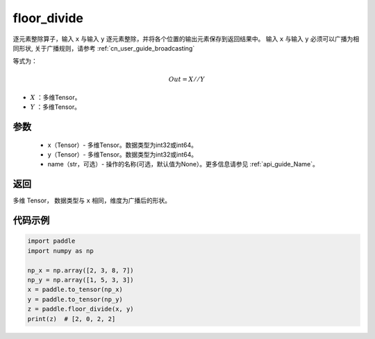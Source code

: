 .. _cn_api_tensor_floor_divide:

floor_divide
-------------------------------

.. py:function:: paddle.floor_divide(x, y, name=None)

逐元素整除算子，输入 ``x`` 与输入 ``y`` 逐元素整除，并将各个位置的输出元素保存到返回结果中。
输入 ``x`` 与输入 ``y`` 必须可以广播为相同形状, 关于广播规则，请参考 :ref:`cn_user_guide_broadcasting`

等式为：

.. math::
        Out = X // Y

- :math:`X` ：多维Tensor。
- :math:`Y` ：多维Tensor。

参数
:::::::::
        - x（Tensor）- 多维Tensor。数据类型为int32或int64。
        - y（Tensor）- 多维Tensor。数据类型为int32或int64。
        - name（str，可选）- 操作的名称(可选，默认值为None）。更多信息请参见 :ref:`api_guide_Name`。


返回
:::::::::
多维 Tensor， 数据类型与 ``x`` 相同，维度为广播后的形状。


代码示例
:::::::::

..  code-block:: python

        import paddle
        import numpy as np

        np_x = np.array([2, 3, 8, 7])
        np_y = np.array([1, 5, 3, 3])
        x = paddle.to_tensor(np_x)
        y = paddle.to_tensor(np_y)
        z = paddle.floor_divide(x, y)
        print(z)  # [2, 0, 2, 2]
